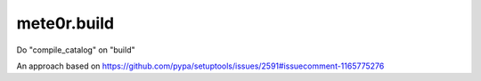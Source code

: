 mete0r.build
============

Do "compile_catalog" on "build"

An approach based on https://github.com/pypa/setuptools/issues/2591#issuecomment-1165775276
